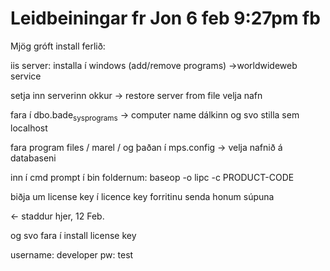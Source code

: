 * Leidbeiningar fr Jon 6 feb 9:27pm fb

Mjög gróft install ferlið:

iis server: installa í windows (add/remove programs) ->worldwideweb service

setja inn serverinn okkur -> restore server from file velja nafn

fara í dbo.bade_sysprograms -> computer name dálkinn og svo stilla sem localhost

fara program files / marel / og þaðan í mps.config -> velja nafnið á databaseni

inn í cmd prompt í bin foldernum:
baseop -o lipc -c PRODUCT-CODE

biðja um license key í licence key forritinu senda honum súpuna

<- staddur hjer, 12 Feb.

og svo fara í install license key

username: developer
pw: test
